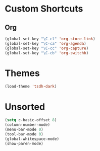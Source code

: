 #+STARTUP: content

* Custom Shortcuts
** Org
#+BEGIN_SRC emacs-lisp
(global-set-key "\C-cl" 'org-store-link)
(global-set-key "\C-ca" 'org-agenda)
(global-set-key "\C-cc" 'org-capture)
(global-set-key "\C-cb" 'org-switchb)
#+END_SRC


* Themes
#+BEGIN_SRC emacs-lisp
(load-theme 'tsdh-dark)
#+END_SRC


* Unsorted
#+BEGIN_SRC emacs-lisp
(setq c-basic-offset 8)
(column-number-mode)
(menu-bar-mode 0)
(tool-bar-mode 0)
(global-whitespace-mode)
(show-paren-mode)
#+END_SRC
